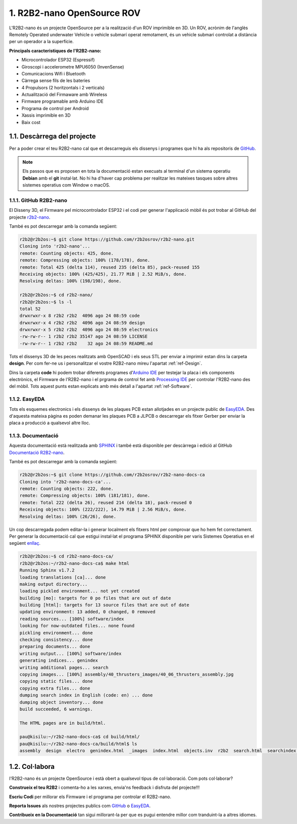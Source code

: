 ===========================
1. R2B2-nano OpenSource ROV
===========================

L'R2B2-nano és un projecte OpenSource per a la realització d'un ROV imprimible en 3D. Un ROV, acrònim de l'anglès Remotely Operated underwater Vehicle o vehicle submarí operat remotament, és un vehicle submari controlat a distància per un operador a la superfície. 

**Principals caracteristiques de l'R2B2-nano:**

*  Microcontrolador ESP32 (Espressif)
*  Giroscopi i accelerometre MPU6050 (InvenSense)
*  Comunicacions Wifi i Bluetooth
*  Càrrega sense fils de les bateries
*  4 Propulsors (2 horitzontals i 2 verticals)
*  Actualització del Firmaware amb Wireless
*  Firmware programable amb Arduino IDE
*  Programa de control per Android
*  Xassis imprimible en 3D
*  Baix cost


1.1. Descàrrega del projecte
----------------------------

Per a poder crear el teu R2B2-nano cal que et descarreguis els dissenys i programes que hi ha als repositoris de `GitHub <https://github.com/r2b2osrov/r2b2-nano>`_.

.. note:: Els passos que es proposen en tota la documentació estan execuats al terminal d'un sistema operatiu **Debian** amb el **git** instal·lat. No hi ha d'haver cap problema per realitzar les mateixes tasques sobre altres sistemes operatius com Window o macOS.

1.1.1. GitHub R2B2-nano
***********************

El Disseny 3D, el Firmware pel microcontrolador ESP32 i el codi per generar l'applicació mòbil és pot trobar al GitHub del projecte `r2b2-nano <https://github.com/r2b2osrov/r2b2-nano>`_.

També es pot descarregar amb la comanda següent:

.. code-block:: console

    r2b2@r2b2os:~$ git clone https://github.com/r2b2osrov/r2b2-nano.git
    Cloning into 'r2b2-nano'...
    remote: Counting objects: 425, done.
    remote: Compressing objects: 100% (178/178), done.
    remote: Total 425 (delta 114), reused 235 (delta 85), pack-reused 155
    Receiving objects: 100% (425/425), 21.77 MiB | 2.52 MiB/s, done.
    Resolving deltas: 100% (198/198), done.

    r2b2@r2b2os:~$ cd r2b2-nano/
    r2b2@r2b2os:~$ ls -l
    total 52
    drwxrwxr-x 8 r2b2 r2b2  4096 ago 24 08:59 code
    drwxrwxr-x 4 r2b2 r2b2  4096 ago 24 08:59 design
    drwxrwxr-x 5 r2b2 r2b2  4096 ago 24 08:59 electronics
    -rw-rw-r-- 1 r2b2 r2b2 35147 ago 24 08:59 LICENSE
    -rw-rw-r-- 1 r2b2 r2b2    32 ago 24 08:59 README.md

Tots el dissenys 3D de les peces realitzats amb OpenSCAD i els seus STL per enviar a imprimir estan dins la carpeta **design**. Per com fer-ne us i personalitzar el vostre R2B2-nano mireu l'apartat :ref:`ref-Design`.

Dins la carpeta **code** hi podem trobar diferents programes d'`Arduino IDE <https://www.arduino.cc/>`_ per testejar la placa i els components electrònics, el Firmware de l'R2B2-nano i el prgrama de control fet amb `Processing IDE <https://processing.org/>`_ per controlar l'R2B2-nano des del mòbil. Tots aquest punts estan explicats amb més detall a l'apartat :ref:`ref-Software`.

1.1.2. EasyEDA 
**************

Tots els esquemes electronics i els dissenys de les plaques PCB estan allotjades en un projecte public de `EasyEDA <https://easyeda.com/r2b2osrov/r2b2-nano>`_. Des d'aquesta mateixa pàgina es poden demanar les plaques PCB a JLPCB o descarregar els fitxer Gerber per enviar la placa a producció a qualsevol altre lloc.

1.1.3. Documentació
*******************

Aquesta documentació està realitzada amb `SPHINX <http://www.sphinx-doc.org/>`_  i també està disponible per descàrrega i edició al GitHub `Documentació R2B2-nano <https://github.com/r2b2osrov/r2b2-nano-docs-ca>`_.

També es pot descarregar amb la comanda següent:

.. code-block:: console

    r2b2@r2b2os:~$ git clone https://github.com/r2b2osrov/r2b2-nano-docs-ca
    Cloning into 'r2b2-nano-docs-ca'...
    remote: Counting objects: 222, done.
    remote: Compressing objects: 100% (181/181), done.
    remote: Total 222 (delta 26), reused 214 (delta 18), pack-reused 0
    Receiving objects: 100% (222/222), 14.79 MiB | 2.56 MiB/s, done.
    Resolving deltas: 100% (26/26), done.

Un cop descarregada podem editar-la i generar localment els fitxers html per comprovar que ho hem fet correctament. Per generar la documentació cal que estigui instal·lat el programa SPHINX disponible per varis Sistemes Operatius en el següent `enllaç <http://www.sphinx-doc.org/en/master/usage/installation.html>`_.

.. code-block:: console

    r2b2@r2b2os:~$ cd r2b2-nano-docs-ca/
    r2b2@r2b2os:~/r2b2-nano-docs-ca$ make html
    Running Sphinx v1.7.2
    loading translations [ca]... done
    making output directory...
    loading pickled environment... not yet created
    building [mo]: targets for 0 po files that are out of date
    building [html]: targets for 13 source files that are out of date
    updating environment: 13 added, 0 changed, 0 removed
    reading sources... [100%] software/index                                                                
    looking for now-outdated files... none found
    pickling environment... done
    checking consistency... done
    preparing documents... done
    writing output... [100%] software/index                                                                 
    generating indices... genindex
    writing additional pages... search
    copying images... [100%] assembly/40_thrusters_images/40_06_thrusters_assembly.jpg                      
    copying static files... done
    copying extra files... done
    dumping search index in English (code: en) ... done
    dumping object inventory... done
    build succeeded, 6 warnings.

    The HTML pages are in build/html.

    pau@kisilu:~/r2b2-nano-docs-ca$ cd build/html/
    pau@kisilu:~/r2b2-nano-docs-ca/build/html$ ls
    assembly  design  electro  genindex.html  _images  index.html  objects.inv  r2b2  search.html  searchindex.js  software  _sources  _static

1.2. Col·labora
---------------

l'R2B2-nano és un projecte OpenSource i està obert a qualsevol tipus de col·laboració. Com pots col·laborar?

**Construeix el teu R2B2** i comenta-ho a les xarxes, envia'ns feedback i disfruta del projecte!!! 

**Escriu Codi** per millorar els Firmware i el programa per controlar el R2B2-nano.

**Reporta Issues** als nostres projectes publics com `GitHub <https://github.com/r2b2osrov/r2b2-nano>`_ o `EasyEDA <https://easyeda.com/r2b2osrov/r2b2-nano>`_. 

**Contribueix en la Documentació** tan sigui millorant-la per que es pugui entendre millor com tranduint-la a altres idiomes.
